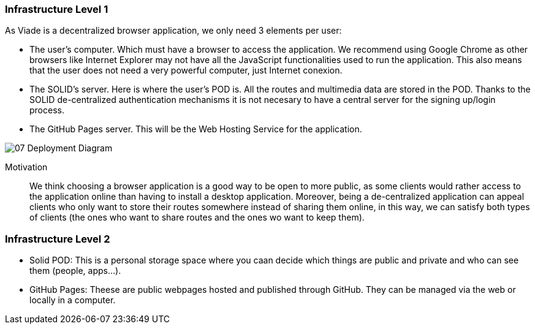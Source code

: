 [[section-deployment-view]]


=== Infrastructure Level 1

As Viade is a decentralized browser application, we only need 3 elements per user:

* The user's computer. Which must have a browser to access the application. We recommend using Google Chrome as other browsers like Internet Explorer may not have all the JavaScript functionalities used to run the application. This also means that the user does not need a very powerful computer, just Internet conexion.
* The SOLID's server. Here is where the user's POD is. All the routes and multimedia data are stored in the POD. Thanks to the SOLID de-centralized authentication mechanisms it is not necesary to have a central server for the signing up/login process.
* The GitHub Pages server. This will be the Web Hosting Service for the application.

image::07_Deployment_Diagram.png[]

Motivation::

We think choosing a browser application is a good way to be open to more public, as some clients would rather access to the application online than having to install a desktop application. Moreover, being a de-centralized application can appeal clients who only want to store their routes somewhere instead of sharing them online, in this way, we can satisfy both types of clients (the ones who want to share routes and the ones wo want to keep them).


=== Infrastructure Level 2

* Solid POD: This is a personal storage space where you caan decide which things are public and private and who can see them (people, apps...). 
* GitHub Pages: Theese are public webpages hosted and published through GitHub. They can be managed via the web or locally in a computer.
